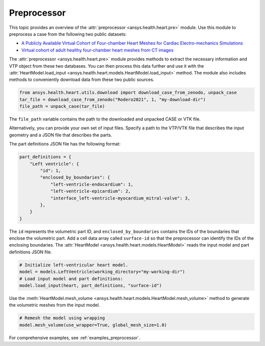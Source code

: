 .. _ref_preprocessor:

Preprocessor
=============

This topic provides an overview of the :attr:`preprocessor <ansys.health.heart.pre>` module. Use this module to preprocess a case from the following two public datasets:

- `A Publicly Available Virtual Cohort of Four-chamber Heart Meshes for Cardiac Electro-mechanics Simulations <https://zenodo.org/records/3890034>`_
- `Virtual cohort of adult healthy four-chamber heart meshes from CT images <https://zenodo.org/records/4590294>`_

The :attr:`preprocessor <ansys.health.heart.pre>` module provides methods to extract the necessary information and VTP object from these two databases. You can then process this data further and use it with the :attr:`HeartModel.load_input <ansys.health.heart.models.HeartModel.load_input>` method.
The module also includes methods to conveniently download data from these two public sources.

.. code-block:: python

    from ansys.health.heart.utils.download import download_case_from_zenodo, unpack_case
    tar_file = download_case_from_zenodo("Rodero2021", 1, "my-download-dir")
    file_path = unpack_case(tar_file)

The ``file_path`` variable contains the path to the downloaded and unpacked CASE or VTK file.

Alternatively, you can provide your own set of input files. Specify a path to the VTP/VTK file that describes the input geometry and a JSON file that describes the parts.

The part definitions JSON file has the following format:

.. code-block:: python

    part_definitions = {
        "Left ventricle": {
            "id": 1,
            "enclosed_by_boundaries": {
                "left-ventricle-endocardium": 1,
                "left-ventricle-epicardium": 2,
                "interface_left-ventricle-myocardium_mitral-valve": 3,
            },
        }
    }

The ``id`` represents the volumetric part ID, and ``enclosed_by_boundaries`` contains the IDs of the boundaries that enclose the volumetric part. Add a cell data array called ``surface-id`` so that the preprocessor can identify the IDs of the enclosing boundaries. The :attr:`HeartModel <ansys.health.heart.models.HeartModel>` reads the input model and part definitions JSON file.

.. code-block:: python

    # Initialize left-ventricular heart model.
    model = models.LeftVentricle(working_directory="my-working-dir")
    # Load input model and part definitions:
    model.load_input(heart, part_definitions, "surface-id")

Use the :meth:`HeartModel.mesh_volume <ansys.health.heart.models.HeartModel.mesh_volume>` method to generate the volumetric meshes from the input model.

.. code-block:: python

    # Remesh the model using wrapping
    model.mesh_volume(use_wrapper=True, global_mesh_size=1.0)

For comprehensive examples, see :ref:`examples_preprocessor`.